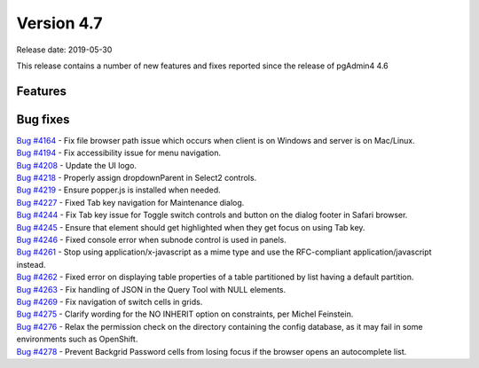***********
Version 4.7
***********

Release date: 2019-05-30

This release contains a number of new features and fixes reported since the
release of pgAdmin4 4.6

Features
********


Bug fixes
*********

| `Bug #4164 <https://redmine.postgresql.org/issues/4164>`_ - Fix file browser path issue which occurs when client is on Windows and server is on Mac/Linux.
| `Bug #4194 <https://redmine.postgresql.org/issues/4194>`_ - Fix accessibility issue for menu navigation.
| `Bug #4208 <https://redmine.postgresql.org/issues/4208>`_ - Update the UI logo.
| `Bug #4218 <https://redmine.postgresql.org/issues/4218>`_ - Properly assign dropdownParent in Select2 controls.
| `Bug #4219 <https://redmine.postgresql.org/issues/4219>`_ - Ensure popper.js is installed when needed.
| `Bug #4227 <https://redmine.postgresql.org/issues/4227>`_ - Fixed Tab key navigation for Maintenance dialog.
| `Bug #4244 <https://redmine.postgresql.org/issues/4244>`_ - Fix Tab key issue for Toggle switch controls and button on the dialog footer in Safari browser.
| `Bug #4245 <https://redmine.postgresql.org/issues/4245>`_ - Ensure that element should get highlighted when they get focus on using Tab key.
| `Bug #4246 <https://redmine.postgresql.org/issues/4246>`_ - Fixed console error when subnode control is used in panels.
| `Bug #4261 <https://redmine.postgresql.org/issues/4261>`_ - Stop using application/x-javascript as a mime type and use the RFC-compliant application/javascript instead.
| `Bug #4262 <https://redmine.postgresql.org/issues/4262>`_ - Fixed error on displaying table properties of a table partitioned by list having a default partition.
| `Bug #4263 <https://redmine.postgresql.org/issues/4263>`_ - Fix handling of JSON in the Query Tool with NULL elements.
| `Bug #4269 <https://redmine.postgresql.org/issues/4269>`_ - Fix navigation of switch cells in grids.
| `Bug #4275 <https://redmine.postgresql.org/issues/4275>`_ - Clarify wording for the NO INHERIT option on constraints, per Michel Feinstein.
| `Bug #4276 <https://redmine.postgresql.org/issues/4276>`_ - Relax the permission check on the directory containing the config database, as it may fail in some environments such as OpenShift.
| `Bug #4278 <https://redmine.postgresql.org/issues/4278>`_ - Prevent Backgrid Password cells from losing focus if the browser opens an autocomplete list.
